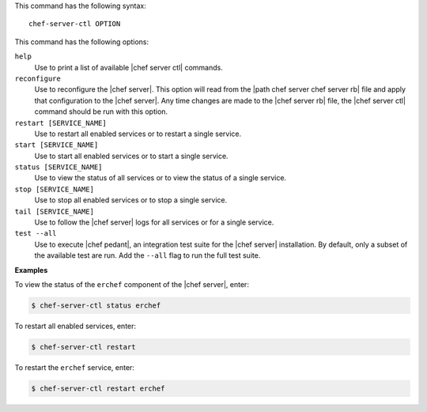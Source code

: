 .. The contents of this file are included in multiple topics.
.. This file describes a command or a sub-command for Knife.
.. This file should not be changed in a way that hinders its ability to appear in multiple documentation sets.


This command has the following syntax::

   chef-server-ctl OPTION

This command has the following options:

``help``
   Use to print a list of available |chef server ctl| commands.

``reconfigure``
   Use to reconfigure the |chef server|. This option will read from the |path chef server chef server rb| file and apply that configuration to the |chef server|. Any time changes are made to the |chef server rb| file, the |chef server ctl| command should be run with this option.

``restart [SERVICE_NAME]``
   Use to restart all enabled services or to restart a single service.

``start [SERVICE_NAME]``
   Use to start all enabled services or to start a single service.

``status [SERVICE_NAME]``
   Use to view the status of all services or to view the status of a single service.

``stop [SERVICE_NAME]``
   Use to stop all enabled services or to stop a single service.

``tail [SERVICE_NAME]``
   Use to follow the |chef server| logs for all services or for a single service.

``test --all``
   Use to execute |chef pedant|, an integration test suite for the |chef server| installation. By default, only a subset of the available test are run. Add the ``--all`` flag to run the full test suite.

**Examples**

To view the status of the ``erchef`` component of the |chef server|, enter:

.. code-block:: bash

   $ chef-server-ctl status erchef

To restart all enabled services, enter:

.. code-block:: bash

   $ chef-server-ctl restart 

To restart the ``erchef`` service, enter:

.. code-block:: bash

   $ chef-server-ctl restart erchef 
